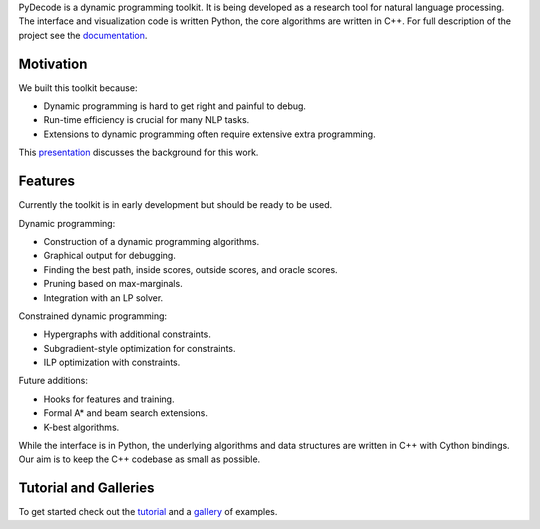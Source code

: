 
PyDecode is a dynamic programming toolkit. It is being developed as a research tool for natural language processing. 
The interface and visualization code is written Python, the core algorithms are written in C++. 
For full description of the project see the documentation_.

.. _documentation: http://pydecode.readthedocs.org/

Motivation
-----

We built this toolkit because:

* Dynamic programming is hard to get right and painful to debug.
* Run-time efficiency is crucial for many NLP tasks.
* Extensions to dynamic programming often require extensive extra programming.

This presentation_ discusses the background for this work.

.. _presentation: https://github.com/srush/PyDecode/raw/master/writing/slides/slides.pdf



Features
--------

Currently the toolkit is in early development but should be ready to be used. 

Dynamic programming:

* Construction of a dynamic programming algorithms.
* Graphical output for debugging.
* Finding the best path, inside scores, outside scores, and oracle scores.
* Pruning based on max-marginals.
* Integration with an LP solver.

Constrained dynamic programming:

* Hypergraphs with additional constraints. 
* Subgradient-style optimization for constraints.
* ILP optimization with constraints.

Future additions:

* Hooks for features and training.
* Formal A* and beam search extensions.
* K-best algorithms.

While the interface is in Python, the underlying algorithms and data
structures are written in C++ with Cython bindings. Our aim is to keep
the C++ codebase as small as possible.

Tutorial and Galleries
----------------------

To get started check out the tutorial_ and a gallery_ of examples.

.. _gallery: http://pydecode.readthedocs.org/en/latest/notebooks/tutorial.html
.. _tutorial: http://pydecode.readthedocs.org/en/latest/notebooks/tutorial.html
